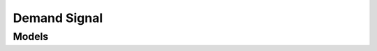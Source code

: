 Demand Signal 
=============

.. autosummary::
    :toctree: demand_signal/client
    :nosignatures:
    :template: autosummary/service_client.rst

    oci.demand_signal.OccDemandSignalClient
    oci.demand_signal.OccDemandSignalClientCompositeOperations

--------
 Models
--------

.. autosummary::
    :toctree: demand_signal/models
    :nosignatures:
    :template: autosummary/model_class.rst

    oci.demand_signal.models.ChangeOccDemandSignalCompartmentDetails
    oci.demand_signal.models.CreateOccDemandSignalDetails
    oci.demand_signal.models.OccDemandSignal
    oci.demand_signal.models.OccDemandSignalCollection
    oci.demand_signal.models.OccDemandSignalData
    oci.demand_signal.models.OccDemandSignalSummary
    oci.demand_signal.models.OccDemandSignalValue
    oci.demand_signal.models.PatchInsertInstruction
    oci.demand_signal.models.PatchInsertMultipleInstruction
    oci.demand_signal.models.PatchInstruction
    oci.demand_signal.models.PatchMergeInstruction
    oci.demand_signal.models.PatchMoveInstruction
    oci.demand_signal.models.PatchOccDemandSignalDetails
    oci.demand_signal.models.PatchProhibitInstruction
    oci.demand_signal.models.PatchRemoveInstruction
    oci.demand_signal.models.PatchReplaceInstruction
    oci.demand_signal.models.PatchRequireInstruction
    oci.demand_signal.models.UpdateOccDemandSignalDetails
